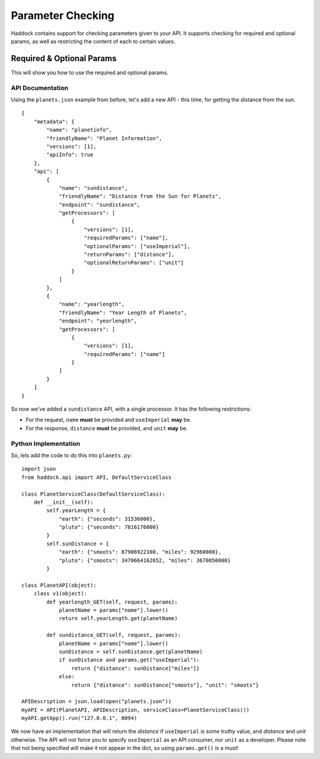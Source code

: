==================
Parameter Checking
==================

Haddock contains support for checking parameters given to your API. It supports checking for required and optional params, as well as restricting the content of each to certain values.

Required & Optional Params
==========================

This will show you how to use the required and optional params.

API Documentation
-----------------

Using the ``planets.json`` example from before, let's add a new API - this time, for getting the distance from the sun.
::

    {
        "metadata": {
            "name": "planetinfo",
            "friendlyName": "Planet Information",
            "versions": [1],
            "apiInfo": true
        },
        "api": [
            {
                "name": "sundistance",
                "friendlyName": "Distance from the Sun for Planets",
                "endpoint": "sundistance",
                "getProcessors": [
                    {
                        "versions": [1],
                        "requiredParams": ["name"],
                        "optionalParams": ["useImperial"],
                        "returnParams": ["distance"],
                        "optionalReturnParams": ["unit"]
                    }
                ]
            },
            {
                "name": "yearlength",
                "friendlyName": "Year Length of Planets",
                "endpoint": "yearlength",
                "getProcessors": [
                    {
                        "versions": [1],
                        "requiredParams": ["name"]
                    }
                ]
            }
        ]
    }

So now we've added a ``sundistance`` API, with a single processor. It has the following restrictions:

- For the request, ``name`` **must** be provided and ``useImperial`` **may** be.
- For the response, ``distance`` **must** be provided, and ``unit`` **may** be.

Python Implementation
---------------------

So, lets add the code to do this into ``planets.py``::

    import json
    from haddock.api import API, DefaultServiceClass

    class PlanetServiceClass(DefaultServiceClass):
        def __init__(self):
            self.yearLength = {
                "earth": {"seconds": 31536000},
                "pluto": {"seconds": 7816176000}
            }
            self.sunDistance = {
                "earth": {"smoots": 87906922100, "miles": 92960000},
                "pluto": {"smoots": 3470664162652, "miles": 3670050000}
            }

    class PlanetAPI(object):
        class v1(object):
            def yearlength_GET(self, request, params):
                planetName = params["name"].lower()
                return self.yearLength.get(planetName)

            def sundistance_GET(self, request, params):
                planetName = params["name"].lower()
                sunDistance = self.sunDistance.get(planetName)
                if sunDistance and params.get("useImperial"):
                    return {"distance": sunDistance["miles"]}
                else:
                    return {"distance": sunDistance["smoots"], "unit": "smoots"}

    APIDescription = json.load(open("planets.json"))
    myAPI = API(PlanetAPI, APIDescription, serviceClass=PlanetServiceClass())
    myAPI.getApp().run("127.0.0.1", 8094)

We now have an implementation that will return the *distance* if ``useImperial`` is some truthy value, and *distance* and *unit* otherwise. The API will not force you to specify ``useImperial`` as an API consumer, nor ``unit`` as a developer. Please note that not being specified will make it not appear in the dict, so using ``params.get()`` is a must!